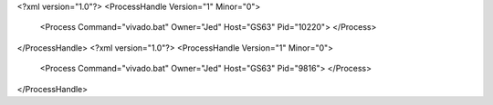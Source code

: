 <?xml version="1.0"?>
<ProcessHandle Version="1" Minor="0">
    <Process Command="vivado.bat" Owner="Jed" Host="GS63" Pid="10220">
    </Process>
</ProcessHandle>
<?xml version="1.0"?>
<ProcessHandle Version="1" Minor="0">
    <Process Command="vivado.bat" Owner="Jed" Host="GS63" Pid="9816">
    </Process>
</ProcessHandle>
